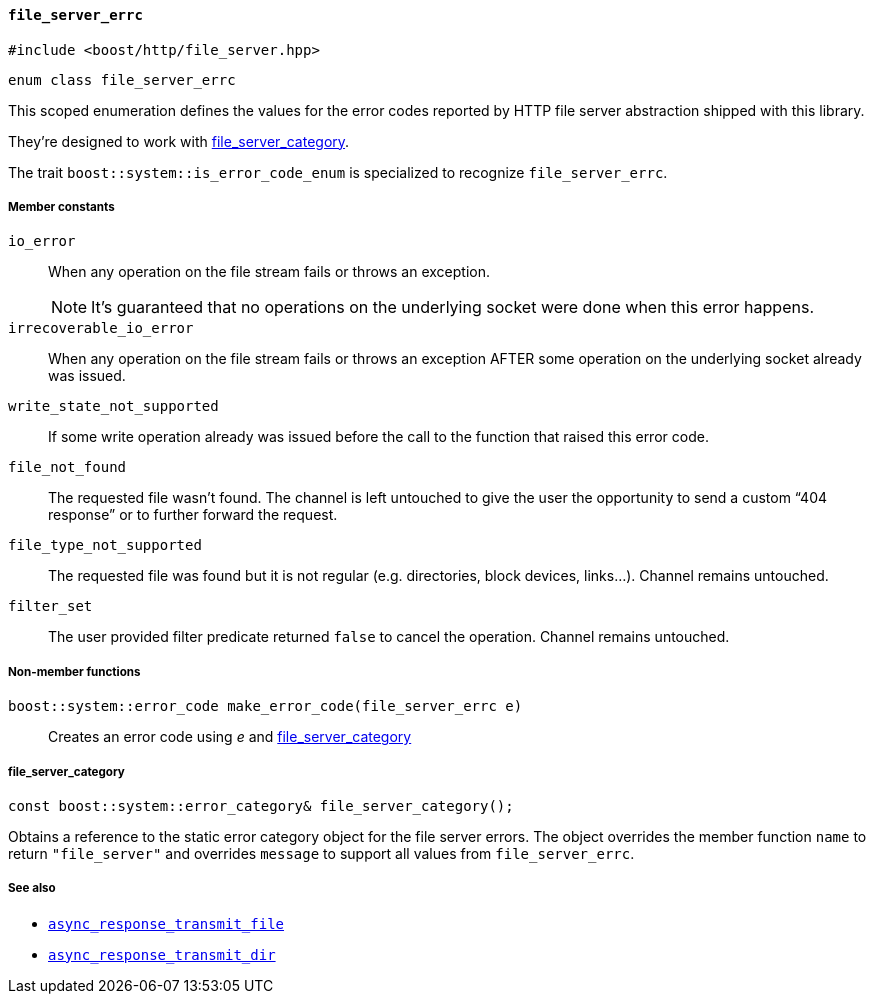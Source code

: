 [[file_server_errc]]
==== `file_server_errc`

[source,cpp]
----
#include <boost/http/file_server.hpp>
----

[source,cpp]
----
enum class file_server_errc
----

This scoped enumeration defines the values for the error codes reported by HTTP
file server abstraction shipped with this library.

They're designed to work with <<file_server_errc_file_server_category,
file_server_category>>.

The trait `boost::system::is_error_code_enum` is specialized to recognize
`file_server_errc`.

===== Member constants

`io_error`::

  When any operation on the file stream fails or throws an exception.
+
NOTE: It's guaranteed that no operations on the underlying socket were done when
this error happens.

`irrecoverable_io_error`::

  When any operation on the file stream fails or throws an exception AFTER some
  operation on the underlying socket already was issued.

`write_state_not_supported`::

  If some write operation already was issued before the call to the function
  that raised this error code.

`file_not_found`::

  The requested file wasn't found. The channel is left untouched to give the
  user the opportunity to send a custom “404 response” or to further forward the
  request.

`file_type_not_supported`::

  The requested file was found but it is not regular (e.g. directories, block
  devices, links...). Channel remains untouched.

`filter_set`::

  The user provided filter predicate returned `false` to cancel the
  operation. Channel remains untouched.

===== Non-member functions

`boost::system::error_code make_error_code(file_server_errc e)`::

  Creates an error code using _e_ and <<file_server_errc_file_server_category,
  file_server_category>>

[[file_server_errc_file_server_category]]
===== file_server_category

[source,cpp]
----
const boost::system::error_category& file_server_category();
----

Obtains a reference to the static error category object for the file server
errors. The object overrides the member function `name` to return
`"file_server"` and overrides `message` to support all values from
`file_server_errc`.

===== See also

* <<async_response_transmit_file,`async_response_transmit_file`>>
* <<async_response_transmit_dir,`async_response_transmit_dir`>>
